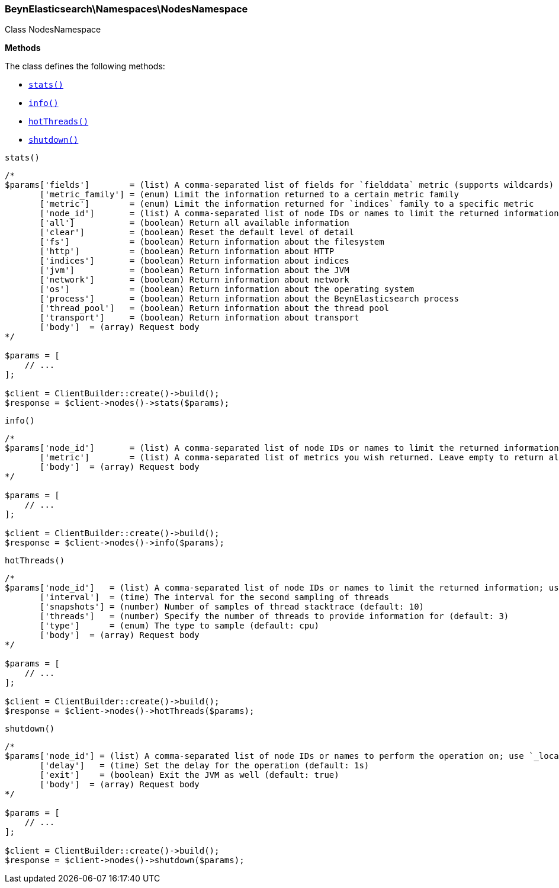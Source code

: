 

[[BeynElasticsearch_Namespaces_NodesNamespace]]
=== BeynElasticsearch\Namespaces\NodesNamespace



Class NodesNamespace


*Methods*

The class defines the following methods:

* <<BeynElasticsearch_Namespaces_NodesNamespacestats_stats,`stats()`>>
* <<BeynElasticsearch_Namespaces_NodesNamespaceinfo_info,`info()`>>
* <<BeynElasticsearch_Namespaces_NodesNamespacehotThreads_hotThreads,`hotThreads()`>>
* <<BeynElasticsearch_Namespaces_NodesNamespaceshutdown_shutdown,`shutdown()`>>



[[BeynElasticsearch_Namespaces_NodesNamespacestats_stats]]
.`stats()`
****
[source,php]
----
/*
$params['fields']        = (list) A comma-separated list of fields for `fielddata` metric (supports wildcards)
       ['metric_family'] = (enum) Limit the information returned to a certain metric family
       ['metric']        = (enum) Limit the information returned for `indices` family to a specific metric
       ['node_id']       = (list) A comma-separated list of node IDs or names to limit the returned information; use `_local` to return information from the node you're connecting to, leave empty to get information from all nodes
       ['all']           = (boolean) Return all available information
       ['clear']         = (boolean) Reset the default level of detail
       ['fs']            = (boolean) Return information about the filesystem
       ['http']          = (boolean) Return information about HTTP
       ['indices']       = (boolean) Return information about indices
       ['jvm']           = (boolean) Return information about the JVM
       ['network']       = (boolean) Return information about network
       ['os']            = (boolean) Return information about the operating system
       ['process']       = (boolean) Return information about the BeynElasticsearch process
       ['thread_pool']   = (boolean) Return information about the thread pool
       ['transport']     = (boolean) Return information about transport
       ['body']  = (array) Request body
*/

$params = [
    // ...
];

$client = ClientBuilder::create()->build();
$response = $client->nodes()->stats($params);
----
****



[[BeynElasticsearch_Namespaces_NodesNamespaceinfo_info]]
.`info()`
****
[source,php]
----
/*
$params['node_id']       = (list) A comma-separated list of node IDs or names to limit the returned information; use `_local` to return information from the node you're connecting to, leave empty to get information from all nodes
       ['metric']        = (list) A comma-separated list of metrics you wish returned. Leave empty to return all.
       ['body']  = (array) Request body
*/

$params = [
    // ...
];

$client = ClientBuilder::create()->build();
$response = $client->nodes()->info($params);
----
****



[[BeynElasticsearch_Namespaces_NodesNamespacehotThreads_hotThreads]]
.`hotThreads()`
****
[source,php]
----
/*
$params['node_id']   = (list) A comma-separated list of node IDs or names to limit the returned information; use `_local` to return information from the node you're connecting to, leave empty to get information from all nodes
       ['interval']  = (time) The interval for the second sampling of threads
       ['snapshots'] = (number) Number of samples of thread stacktrace (default: 10)
       ['threads']   = (number) Specify the number of threads to provide information for (default: 3)
       ['type']      = (enum) The type to sample (default: cpu)
       ['body']  = (array) Request body
*/

$params = [
    // ...
];

$client = ClientBuilder::create()->build();
$response = $client->nodes()->hotThreads($params);
----
****



[[BeynElasticsearch_Namespaces_NodesNamespaceshutdown_shutdown]]
.`shutdown()`
****
[source,php]
----
/*
$params['node_id'] = (list) A comma-separated list of node IDs or names to perform the operation on; use `_local` to perform the operation on the node you're connected to, leave empty to perform the operation on all nodes
       ['delay']   = (time) Set the delay for the operation (default: 1s)
       ['exit']    = (boolean) Exit the JVM as well (default: true)
       ['body']  = (array) Request body
*/

$params = [
    // ...
];

$client = ClientBuilder::create()->build();
$response = $client->nodes()->shutdown($params);
----
****


